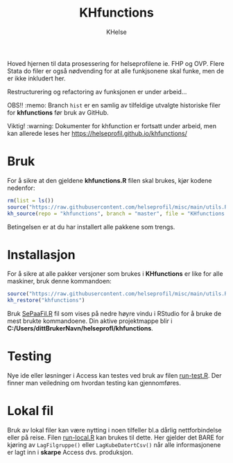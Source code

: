 #+title: KHfunctions
#+author: KHelse

#+html: <a href=""><img src="https://img.shields.io/badge/status-Production%20Ready-blue.svg"></a>
#+html: <a href="https://opensource.org/licenses/MIT"><img src="https://img.shields.io/badge/License-MIT-green.svg"></a>
#+html: <a href=""><img alt="GitHub last commit" src="https://img.shields.io/github/last-commit/helseprofil/khfunctions"></a>
#+html: <a href=""><img alt="GitHub issues" src="https://img.shields.io/github/issues/helseprofil/khfunctions"></a>
#+html: <a href=""><img alt="GitHub repo size" src="https://img.shields.io/github/repo-size/helseprofil/khfunctions"></a>

Hoved hjernen til data prosessering for helseprofilene ie. FHP og OVP. Flere Stata do filer er også nødvending for at alle funkjsonene skal funke, men de er ikke inkludert her.

Restructurering og refactoring av funksjonen er under arbeid...

OBS!! :memo: Branch =hist= er en samlig av tilfeldige utvalgte historiske filer for *khfunctions* før bruk av GitHub.

Viktig! :warning: Dokumenter for khfunction er fortsatt under arbeid, men kan allerede leses her [[https://helseprofil.github.io/khfunctions/ ][https://helseprofil.github.io/khfunctions/]]

* Bruk

For å sikre at den gjeldene *khfunctions.R* filen skal brukes, kjør kodene nedenfor:

#+begin_src r
rm(list = ls())
source("https://raw.githubusercontent.com/helseprofil/misc/main/utils.R")
kh_source(repo = "khfunctions", branch = "master", file = "KHfunctions.R")
#+end_src

Betingelsen er at du har installert alle pakkene som trengs.

* Installasjon

For å sikre at alle pakker versjoner som brukes i *KHfunctions* er like for alle
maskiner, bruk denne kommandoen:

#+begin_src r
source("https://raw.githubusercontent.com/helseprofil/misc/main/utils.R")
kh_restore("khfunctions")
#+end_src

Bruk [[https://github.com/helseprofil/khfunctions/blob/master/SePaaFil.R][SePaaFil.R]] fil som vises på nedre høyre vindu i RStudio for å bruke de
mest brukte kommandoene. Din aktive projektmappe blir i
*C:/Users/dittBrukerNavn/helseprofl/khfunctions*.


* Testing

Nye ide eller løsninger i Access kan testes ved bruk av filen [[https://github.com/helseprofil/khfunctions/blob/master/run-test.R][run-test.R]]. Der
finner man veiledning om hvordan testing kan gjennomføres.

* Lokal fil

Bruk av lokal filer kan være nytting i noen tilfeller bl.a dårlig
nettforbindelse eller på reise. Filen [[https://github.com/helseprofil/khfunctions/blob/master/run-local.R][run-local.R]] kan brukes til dette. Her
gjelder det BARE for kjøring av =LagFilgruppe()= eller =LagKubeDatertCsv()= når
alle informasjonene er lagt inn i *skarpe* Access dvs. produksjon.
